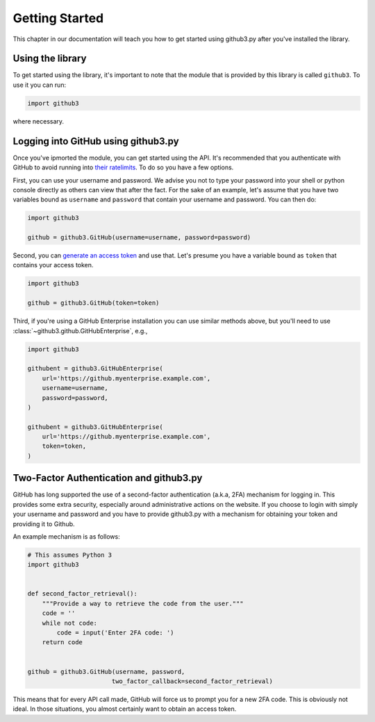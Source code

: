 =================
 Getting Started
=================

This chapter in our documentation will teach you how to get started using
github3.py after you've installed the library.


Using the library
-----------------

To get started using the library, it's important to note that the module that
is provided by this library is called ``github3``. To use it you can run:

.. code-block:: python

    import github3

where necessary.


Logging into GitHub using github3.py
------------------------------------

Once you've ipmorted the module, you can get started using the API. It's
recommended that you authenticate with GitHub to avoid running into `their
ratelimits`_. To do so you have a few options.

First, you can use your username and password. We advise you not to type your
password into your shell or python console directly as others can view that
after the fact. For the sake of an example, let's assume that you have two
variables bound as ``username`` and ``password`` that contain your username
and password. You can then do:

.. code-block:: python

    import github3

    github = github3.GitHub(username=username, password=password)

Second, you can `generate an access token`_ and use that. Let's presume you
have a variable bound as ``token`` that contains your access token.

.. code-block:: python

    import github3

    github = github3.GitHub(token=token)

Third, if you're using a GitHub Enterprise installation you can use similar
methods above, but you'll need to use :class:`~github3.github.GitHubEnterprise`,
e.g.,

.. code-block:: python

    import github3

    githubent = github3.GitHubEnterprise(
        url='https://github.myenterprise.example.com',
        username=username,
        password=password,
    )

    githubent = github3.GitHubEnterprise(
        url='https://github.myenterprise.example.com',
        token=token,
    )


Two-Factor Authentication and github3.py
----------------------------------------

GitHub has long supported the use of a second-factor authentication (a.k.a,
2FA) mechanism for logging in. This provides some extra security, especially
around administrative actions on the website. If you choose to login with
simply your username and password and you have to provide github3.py with a
mechanism for obtaining your token and providing it to Github.

An example mechanism is as follows:

.. code-block:: python

    # This assumes Python 3
    import github3


    def second_factor_retrieval():
        """Provide a way to retrieve the code from the user."""
        code = ''
        while not code:
            code = input('Enter 2FA code: ')
        return code


    github = github3.GitHub(username, password,
                           two_factor_callback=second_factor_retrieval)


This means that for every API call made, GitHub will force us to prompt you
for a new 2FA code. This is obviously not ideal. In those situations, you
almost certainly want to obtain an access token.


.. links
.. _their ratelimits:
    https://developer.github.com/v3/#rate-limiting
.. _generate an access token:
    https://help.github.com/articles/creating-a-personal-access-token-for-the-command-line/
